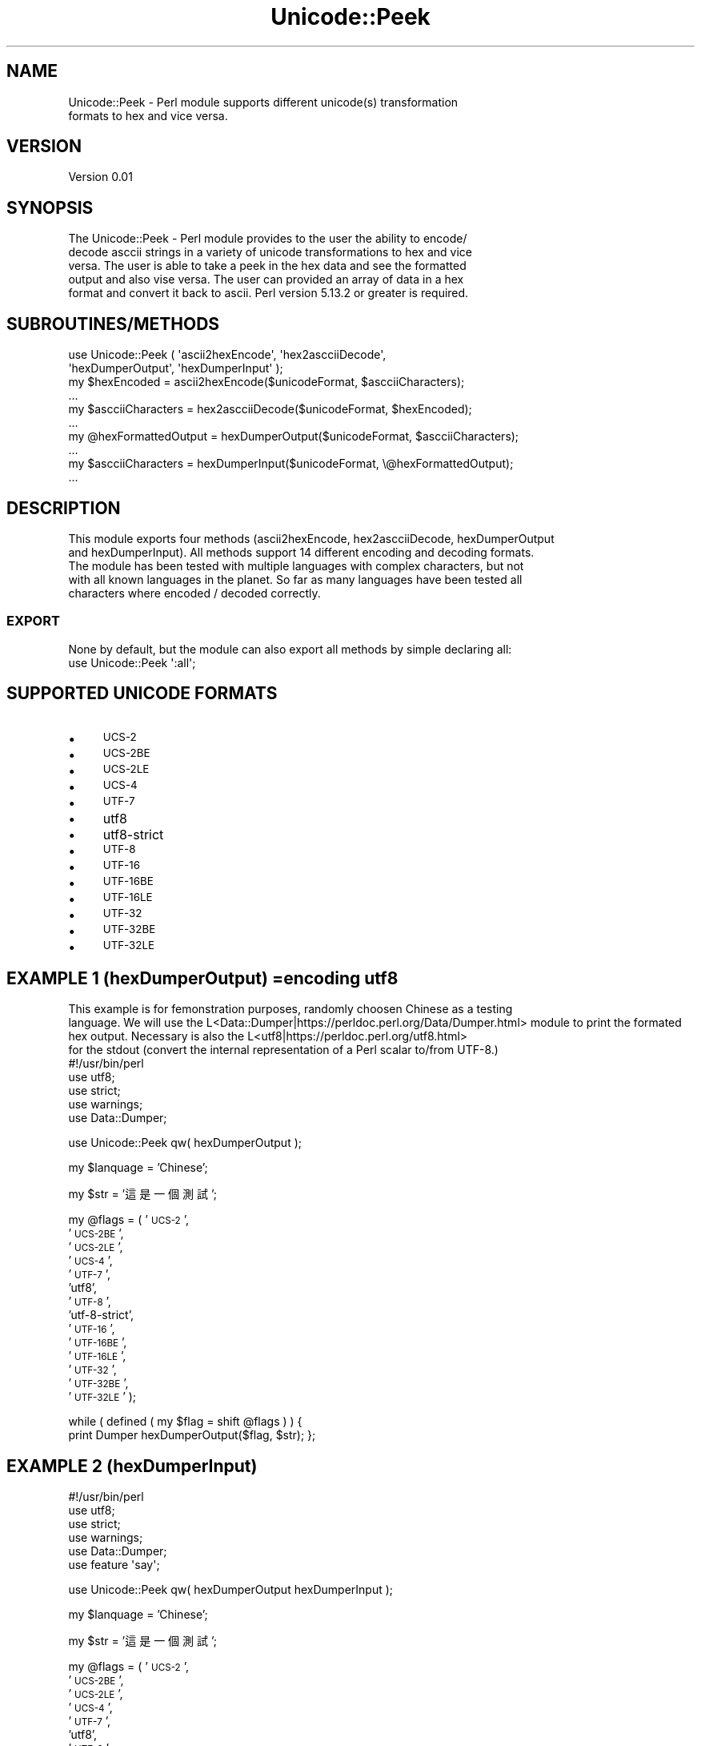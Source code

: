 .\" Automatically generated by Pod::Man 4.09 (Pod::Simple 3.35)
.\"
.\" Standard preamble:
.\" ========================================================================
.de Sp \" Vertical space (when we can't use .PP)
.if t .sp .5v
.if n .sp
..
.de Vb \" Begin verbatim text
.ft CW
.nf
.ne \\$1
..
.de Ve \" End verbatim text
.ft R
.fi
..
.\" Set up some character translations and predefined strings.  \*(-- will
.\" give an unbreakable dash, \*(PI will give pi, \*(L" will give a left
.\" double quote, and \*(R" will give a right double quote.  \*(C+ will
.\" give a nicer C++.  Capital omega is used to do unbreakable dashes and
.\" therefore won't be available.  \*(C` and \*(C' expand to `' in nroff,
.\" nothing in troff, for use with C<>.
.tr \(*W-
.ds C+ C\v'-.1v'\h'-1p'\s-2+\h'-1p'+\s0\v'.1v'\h'-1p'
.ie n \{\
.    ds -- \(*W-
.    ds PI pi
.    if (\n(.H=4u)&(1m=24u) .ds -- \(*W\h'-12u'\(*W\h'-12u'-\" diablo 10 pitch
.    if (\n(.H=4u)&(1m=20u) .ds -- \(*W\h'-12u'\(*W\h'-8u'-\"  diablo 12 pitch
.    ds L" ""
.    ds R" ""
.    ds C` ""
.    ds C' ""
'br\}
.el\{\
.    ds -- \|\(em\|
.    ds PI \(*p
.    ds L" ``
.    ds R" ''
.    ds C`
.    ds C'
'br\}
.\"
.\" Escape single quotes in literal strings from groff's Unicode transform.
.ie \n(.g .ds Aq \(aq
.el       .ds Aq '
.\"
.\" If the F register is >0, we'll generate index entries on stderr for
.\" titles (.TH), headers (.SH), subsections (.SS), items (.Ip), and index
.\" entries marked with X<> in POD.  Of course, you'll have to process the
.\" output yourself in some meaningful fashion.
.\"
.\" Avoid warning from groff about undefined register 'F'.
.de IX
..
.if !\nF .nr F 0
.if \nF>0 \{\
.    de IX
.    tm Index:\\$1\t\\n%\t"\\$2"
..
.    if !\nF==2 \{\
.        nr % 0
.        nr F 2
.    \}
.\}
.\" ========================================================================
.\"
.IX Title "Unicode::Peek 3"
.TH Unicode::Peek 3 "2017-09-23" "perl v5.24.1" "User Contributed Perl Documentation"
.\" For nroff, turn off justification.  Always turn off hyphenation; it makes
.\" way too many mistakes in technical documents.
.if n .ad l
.nh
.SH "NAME"
.Vb 2
\&    Unicode::Peek \- Perl module supports different unicode(s) transformation
\&    formats to hex and vice versa.
.Ve
.SH "VERSION"
.IX Header "VERSION"
.Vb 1
\&    Version 0.01
.Ve
.SH "SYNOPSIS"
.IX Header "SYNOPSIS"
.Vb 5
\&    The Unicode::Peek \- Perl module provides to the user the ability to encode/
\&    decode asccii strings in a variety of unicode transformations to hex and vice
\&    versa. The user is able to take a peek in the hex data and see the formatted
\&    output and also vise versa. The user can provided an array of data in a hex
\&    format and convert it back to ascii. Perl version 5.13.2 or greater is required.
.Ve
.SH "SUBROUTINES/METHODS"
.IX Header "SUBROUTINES/METHODS"
.Vb 2
\&    use Unicode::Peek ( \*(Aqascii2hexEncode\*(Aq, \*(Aqhex2ascciiDecode\*(Aq,
\&                        \*(AqhexDumperOutput\*(Aq, \*(AqhexDumperInput\*(Aq );
\&
\&    my $hexEncoded         = ascii2hexEncode($unicodeFormat, $ascciiCharacters);
\&    ...
\&
\&    my $ascciiCharacters   = hex2ascciiDecode($unicodeFormat, $hexEncoded);
\&    ...
\&
\&    my @hexFormattedOutput = hexDumperOutput($unicodeFormat, $ascciiCharacters);
\&    ...
\&
\&    my $ascciiCharacters   = hexDumperInput($unicodeFormat, \e@hexFormattedOutput);
\&    ...
.Ve
.SH "DESCRIPTION"
.IX Header "DESCRIPTION"
.Vb 5
\&    This module exports four methods (ascii2hexEncode, hex2ascciiDecode, hexDumperOutput
\&    and hexDumperInput). All methods support 14 different encoding and decoding formats.
\&    The module has been tested with multiple languages with complex characters, but not
\&    with all known languages in the planet. So far as many languages have been tested all
\&    characters where encoded / decoded correctly.
.Ve
.SS "\s-1EXPORT\s0"
.IX Subsection "EXPORT"
.Vb 1
\&    None by default, but the module can also export all methods by simple declaring all:
\&
\&    use Unicode::Peek \*(Aq:all\*(Aq;
.Ve
.SH "SUPPORTED UNICODE FORMATS"
.IX Header "SUPPORTED UNICODE FORMATS"
.IP "\(bu" 4
\&\s-1UCS\-2\s0
.IP "\(bu" 4
\&\s-1UCS\-2BE\s0
.IP "\(bu" 4
\&\s-1UCS\-2LE\s0
.IP "\(bu" 4
\&\s-1UCS\-4\s0
.IP "\(bu" 4
\&\s-1UTF\-7\s0
.IP "\(bu" 4
utf8
.IP "\(bu" 4
utf8\-strict
.IP "\(bu" 4
\&\s-1UTF\-8\s0
.IP "\(bu" 4
\&\s-1UTF\-16\s0
.IP "\(bu" 4
\&\s-1UTF\-16BE\s0
.IP "\(bu" 4
\&\s-1UTF\-16LE\s0
.IP "\(bu" 4
\&\s-1UTF\-32\s0
.IP "\(bu" 4
\&\s-1UTF\-32BE\s0
.IP "\(bu" 4
\&\s-1UTF\-32LE\s0
.SH "EXAMPLE 1 (hexDumperOutput) =encoding utf8"
.IX Header "EXAMPLE 1 (hexDumperOutput) =encoding utf8"
.Vb 3
\&    This example is for femonstration purposes, randomly choosen Chinese as a testing
\&    language. We will use the L<Data::Dumper|https://perldoc.perl.org/Data/Dumper.html> module to print the formated hex output. Necessary is also the L<utf8|https://perldoc.perl.org/utf8.html>
\&    for the stdout (convert the internal representation of a Perl scalar to/from UTF\-8.)
\&
\&    #!/usr/bin/perl
\&    use utf8;
\&use strict;
\&use warnings;
\&use Data::Dumper;
.Ve
.PP
use Unicode::Peek qw( hexDumperOutput );
.PP
my \f(CW$lanquage\fR = 'Chinese';
.PP
my \f(CW$str\fR = '這是一個測試';
.PP
my \f(CW@flags\fR = ( '\s-1UCS\-2\s0',
    '\s-1UCS\-2BE\s0',
    '\s-1UCS\-2LE\s0',
    '\s-1UCS\-4\s0',
    '\s-1UTF\-7\s0',
    'utf8',
    '\s-1UTF\-8\s0',
    'utf\-8\-strict',
    '\s-1UTF\-16\s0',
    '\s-1UTF\-16BE\s0',
    '\s-1UTF\-16LE\s0',
    '\s-1UTF\-32\s0',
    '\s-1UTF\-32BE\s0',
    '\s-1UTF\-32LE\s0' );
.PP
while ( defined ( my \f(CW$flag\fR = shift \f(CW@flags\fR ) ) {
    print Dumper hexDumperOutput($flag, \f(CW$str\fR);
};
.SH "EXAMPLE 2 (hexDumperInput)"
.IX Header "EXAMPLE 2 (hexDumperInput)"
.Vb 6
\&    #!/usr/bin/perl
\&    use utf8;
\&use strict;
\&use warnings;
\&use Data::Dumper;
\&use feature \*(Aqsay\*(Aq;
.Ve
.PP
use Unicode::Peek qw( hexDumperOutput hexDumperInput );
.PP
my \f(CW$lanquage\fR = 'Chinese';
.PP
my \f(CW$str\fR = '這是一個測試';
.PP
my \f(CW@flags\fR = ( '\s-1UCS\-2\s0',
    '\s-1UCS\-2BE\s0',
    '\s-1UCS\-2LE\s0',
    '\s-1UCS\-4\s0',
    '\s-1UTF\-7\s0',
    'utf8',
    '\s-1UTF\-8\s0',
    'utf\-8\-strict',
    '\s-1UTF\-16\s0',
    '\s-1UTF\-16BE\s0',
    '\s-1UTF\-16LE\s0',
    '\s-1UTF\-32\s0',
    '\s-1UTF\-32BE\s0',
    '\s-1UTF\-32LE\s0' );
.PP
while ( defined ( my \f(CW$flag\fR = shift \f(CW@flags\fR ) ) {
    my \f(CW$hexDumper\fR = hexDumperOutput($flag, \f(CW$str\fR);
print Dumper \f(CW$hexDumper\fR;
say hexDumperInput($flag, \f(CW$hexDumper\fR);
};
.SH "EXAMPLE 3 (hex2ascciiDecode ascii2hexEncode)"
.IX Header "EXAMPLE 3 (hex2ascciiDecode ascii2hexEncode)"
.Vb 5
\&    #!/usr/bin/perl
\&    use utf8;
\&use strict;
\&use warnings;
\&use feature \*(Aqsay\*(Aq;
.Ve
.PP
use Unicode::Peek qw( hex2ascciiDecode ascii2hexEncode );
.PP
my \f(CW$lanquage\fR = 'Chinese';
.PP
my \f(CW$str\fR = '這是一個測試';
.PP
my \f(CW@flags\fR = ( '\s-1UCS\-2\s0',
    '\s-1UCS\-2BE\s0',
    '\s-1UCS\-2LE\s0',
    '\s-1UCS\-4\s0',
    '\s-1UTF\-7\s0',
    'utf8',
    '\s-1UTF\-8\s0',
    'utf\-8\-strict',
    '\s-1UTF\-16\s0',
    '\s-1UTF\-16BE\s0',
    '\s-1UTF\-16LE\s0',
    '\s-1UTF\-32\s0',
    '\s-1UTF\-32BE\s0',
    '\s-1UTF\-32LE\s0' );
.PP
while ( defined ( my \f(CW$flag\fR = shift \f(CW@flags\fR ) ) {
    my \f(CW$hexEncoded\fR = ascii2hexEncode($flag, \f(CW$str\fR);
say hex2ascciiDecode($flag, \f(CW$hexEncoded\fR);
};
.SH "DEPENDENCIES"
.IX Header "DEPENDENCIES"
.Vb 2
\&    The module is implemented by using \*(Aqutf8\*(Aq and \*(AqEncode\*(Aq, both modules are
\&    mandatory as prerequisites and required to be pre\-installed.
.Ve
.SH "AUTHOR"
.IX Header "AUTHOR"
.SH "BUGS"
.IX Header "BUGS"
.Vb 3
\&    Please report any bugs or feature requests to C<bug\-unicode\-peek at rt.cpan.org>, or through
\&    the web interface at L<http://rt.cpan.org/NoAuth/ReportBug.html?Queue=Unicode\-Peek>.  I will be notified, and then you\*(Aqll
\&    automatically be notified of progress on your bug as I make changes.
.Ve
.SH "SUPPORT"
.IX Header "SUPPORT"
.Vb 1
\&    You can find documentation for the module with the perldoc command.
\&
\&    perldoc Unicode::Peek
.Ve
.IP "\(bu" 4
\&\s-1RT: CPAN\s0's request tracker (report bugs here)
.IP "\(bu" 4
AnnoCPAN: Annotated \s-1CPAN\s0 documentation
.IP "\(bu" 4
\&\s-1CPAN\s0 Ratings
.IP "\(bu" 4
Search \s-1CPAN\s0
.SH "SEE ALSO"
.IX Header "SEE ALSO"
.SH "REPOSITORY"
.IX Header "REPOSITORY"
.Vb 2
\&    This library is free software; you can redistribute it and/or modify it under
\&    the same terms as Perl itself.
.Ve
.SH "COPYRIGHT AND LICENSE"
.IX Header "COPYRIGHT AND LICENSE"
.Vb 1
\&    Copyright (C) 2017 by Athanasios Garyfalos.
\&
\&    This library is free software; you can redistribute it and/or modify it
\&    under the terms of the the Artistic License (2.0). You may obtain a
\&    copy of the full license at:
.Ve
.PP
.Vb 4
\&    Any use, modification, and distribution of the Standard or Modified
\&    Versions is governed by this Artistic License. By using, modifying or
\&    distributing the Package, you accept this license. Do not use, modify,
\&    or distribute the Package, if you do not accept this license.
\&
\&    If your Modified Version has been derived from a Modified Version made
\&    by someone other than you, you are nevertheless required to ensure that
\&    your Modified Version complies with the requirements of this license.
\&
\&    This license does not grant you the right to use any trademark, service
\&    mark, tradename, or logo of the Copyright Holder.
\&
\&    This license includes the non\-exclusive, worldwide, free\-of\-charge
\&    patent license to make, have made, use, offer to sell, sell, import and
\&    otherwise transfer the Package with respect to any patent claims
\&    licensable by the Copyright Holder that are necessarily infringed by the
\&    Package. If you institute patent litigation (including a cross\-claim or
\&    counterclaim) against any party alleging that the Package constitutes
\&    direct or contributory patent infringement, then this Artistic License
\&    to you shall terminate on the date that such litigation is filed.
\&
\&    Disclaimer of Warranty: THE PACKAGE IS PROVIDED BY THE COPYRIGHT HOLDER
\&    AND CONTRIBUTORS "AS IS\*(Aq AND WITHOUT ANY EXPRESS OR IMPLIED WARRANTIES.
\&    THE IMPLIED WARRANTIES OF MERCHANTABILITY, FITNESS FOR A PARTICULAR
\&    PURPOSE, OR NON\-INFRINGEMENT ARE DISCLAIMED TO THE EXTENT PERMITTED BY
\&    YOUR LOCAL LAW. UNLESS REQUIRED BY LAW, NO COPYRIGHT HOLDER OR
\&    CONTRIBUTOR WILL BE LIABLE FOR ANY DIRECT, INDIRECT, INCIDENTAL, OR
\&    CONSEQUENTIAL DAMAGES ARISING IN ANY WAY OUT OF THE USE OF THE PACKAGE,
\&    EVEN IF ADVISED OF THE POSSIBILITY OF SUCH DAMAGE.
.Ve
.SH "CHANGE LOG"
.IX Header "CHANGE LOG"
.Vb 2
\&    $Log: Peek.pm,v $
\&    Revision 0.01  2017/09/21 17:22:21 (UCT) Thanos
.Ve

